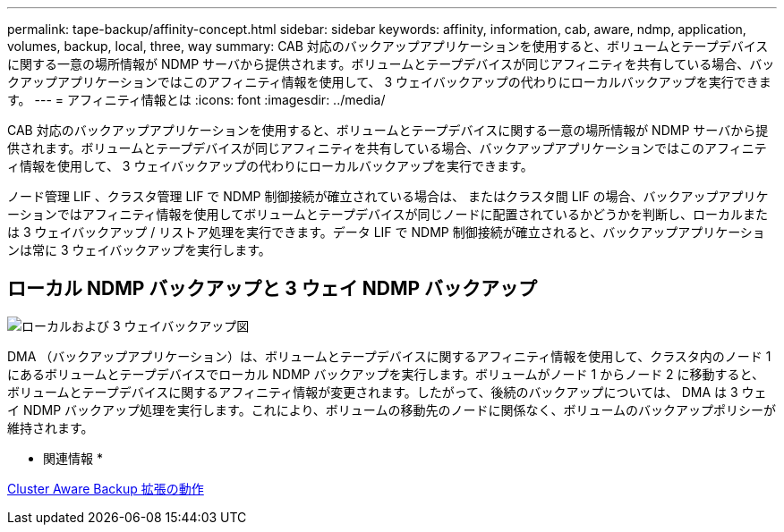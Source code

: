 ---
permalink: tape-backup/affinity-concept.html 
sidebar: sidebar 
keywords: affinity, information, cab, aware, ndmp, application, volumes, backup, local, three, way 
summary: CAB 対応のバックアップアプリケーションを使用すると、ボリュームとテープデバイスに関する一意の場所情報が NDMP サーバから提供されます。ボリュームとテープデバイスが同じアフィニティを共有している場合、バックアップアプリケーションではこのアフィニティ情報を使用して、 3 ウェイバックアップの代わりにローカルバックアップを実行できます。 
---
= アフィニティ情報とは
:icons: font
:imagesdir: ../media/


[role="lead"]
CAB 対応のバックアップアプリケーションを使用すると、ボリュームとテープデバイスに関する一意の場所情報が NDMP サーバから提供されます。ボリュームとテープデバイスが同じアフィニティを共有している場合、バックアップアプリケーションではこのアフィニティ情報を使用して、 3 ウェイバックアップの代わりにローカルバックアップを実行できます。

ノード管理 LIF 、クラスタ管理 LIF で NDMP 制御接続が確立されている場合は、 またはクラスタ間 LIF の場合、バックアップアプリケーションではアフィニティ情報を使用してボリュームとテープデバイスが同じノードに配置されているかどうかを判断し、ローカルまたは 3 ウェイバックアップ / リストア処理を実行できます。データ LIF で NDMP 制御接続が確立されると、バックアップアプリケーションは常に 3 ウェイバックアップを実行します。



== ローカル NDMP バックアップと 3 ウェイ NDMP バックアップ

image::../media/local_and_three-way_backup_in_vserver_aware_ndmp_mode.png[ローカルおよび 3 ウェイバックアップ図]

DMA （バックアップアプリケーション）は、ボリュームとテープデバイスに関するアフィニティ情報を使用して、クラスタ内のノード 1 にあるボリュームとテープデバイスでローカル NDMP バックアップを実行します。ボリュームがノード 1 からノード 2 に移動すると、ボリュームとテープデバイスに関するアフィニティ情報が変更されます。したがって、後続のバックアップについては、 DMA は 3 ウェイ NDMP バックアップ処理を実行します。これにより、ボリュームの移動先のノードに関係なく、ボリュームのバックアップポリシーが維持されます。

* 関連情報 *

xref:cluster-aware-backup-extension-concept.adoc[Cluster Aware Backup 拡張の動作]
